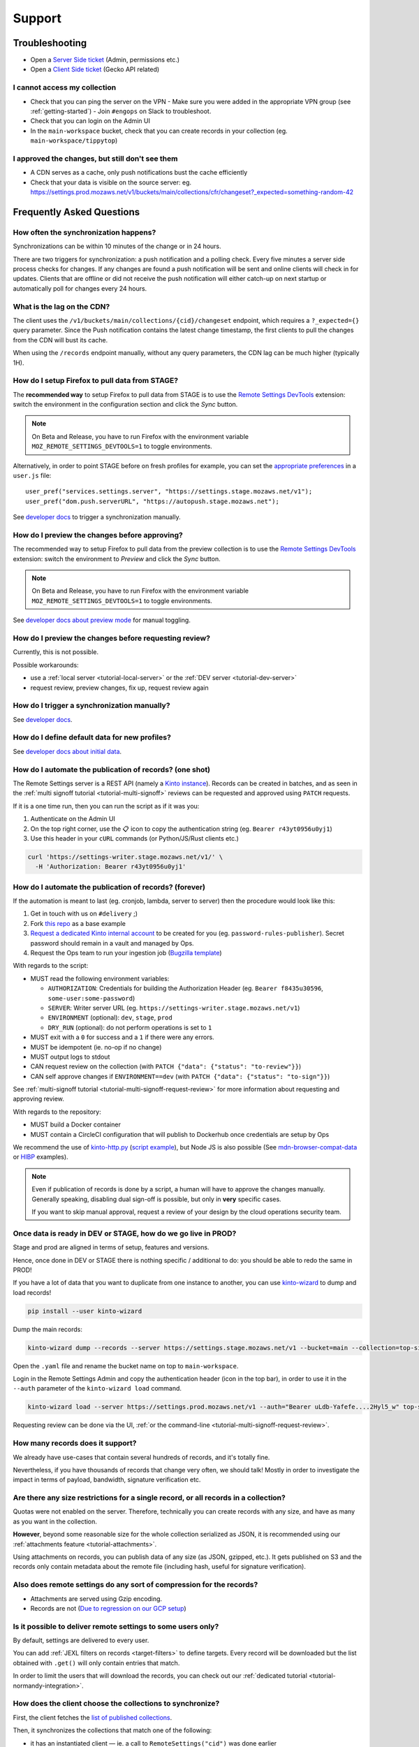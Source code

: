 Support
=======

.. _troubleshooting:

Troubleshooting
---------------

* Open a `Server Side ticket <https://bugzilla.mozilla.org/enter_bug.cgi?product=Cloud%20Services&component=Server%3A%20Remote%20Settings>`_ (Admin, permissions etc.)
* Open a `Client Side ticket <https://bugzilla.mozilla.org/enter_bug.cgi?product=Firefox&component=Remote%20Settings%20Client>`_ (Gecko API related)

I cannot access my collection
'''''''''''''''''''''''''''''

* Check that you can ping the server on the VPN
  - Make sure you were added in the appropriate VPN group (see :ref:`getting-started`)
  - Join ``#engops`` on Slack to troubleshoot.
* Check that you can login on the Admin UI
* In the ``main-workspace`` bucket, check that you can create records in your collection (eg. ``main-workspace/tippytop``)

I approved the changes, but still don't see them
''''''''''''''''''''''''''''''''''''''''''''''''

* A CDN serves as a cache, only push notifications bust the cache efficiently
* Check that your data is visible on the source server: eg. https://settings.prod.mozaws.net/v1/buckets/main/collections/cfr/changeset?_expected=something-random-42


.. _faq:

Frequently Asked Questions
--------------------------

How often the synchronization happens?
''''''''''''''''''''''''''''''''''''''

Synchronizations can be within 10 minutes of the change or in 24 hours.

There are two triggers for synchronization: a push notification and a polling check. Every five minutes a server side process checks for changes. If any changes are found a push notification will be sent and online clients will check in for updates. Clients that are offline or did not receive the push notification will either catch-up on next startup or automatically poll for changes every 24 hours.


What is the lag on the CDN?
'''''''''''''''''''''''''''

The client uses the ``/v1/buckets/main/collections/{cid}/changeset`` endpoint, which requires a ``?_expected={}`` query parameter. Since the Push notification contains the latest change timestamp, the first clients to pull the changes from the CDN will bust its cache.

When using the ``/records`` endpoint manually, without any query parameters, the CDN lag can be much higher (typically 1H).


How do I setup Firefox to pull data from STAGE?
'''''''''''''''''''''''''''''''''''''''''''''''

The **recommended way** to setup Firefox to pull data from STAGE is to use the `Remote Settings DevTools <https://github.com/mozilla/remote-settings-devtools>`_ extension: switch the environment in the configuration section and click the *Sync* button.

.. note::

    On Beta and Release, you have to run Firefox with the environment variable ``MOZ_REMOTE_SETTINGS_DEVTOOLS=1`` to toggle environments. 

Alternatively, in order to point STAGE before on fresh profiles for example, you can set the `appropriate preferences <https://github.com/mozilla/remote-settings-devtools/blob/1.7.0/extension/experiments/remotesettings/api.js#L173-L184>`_ in a ``user.js`` file:

::

    user_pref("services.settings.server", "https://settings.stage.mozaws.net/v1");
    user_pref("dom.push.serverURL", "https://autopush.stage.mozaws.net");

See `developer docs <https://firefox-source-docs.mozilla.org/services/settings/#trigger-a-synchronization-manually>`_ to trigger a synchronization manually.


How do I preview the changes before approving?
''''''''''''''''''''''''''''''''''''''''''''''

The recommended way to setup Firefox to pull data from the preview collection is to use the `Remote Settings DevTools <https://github.com/mozilla/remote-settings-devtools>`_ extension: switch the environment to *Preview* and click the *Sync* button.

.. note::

    On Beta and Release, you have to run Firefox with the environment variable ``MOZ_REMOTE_SETTINGS_DEVTOOLS=1`` to toggle environments. 

See `developer docs about preview mode <https://firefox-source-docs.mozilla.org/services/settings/index.html#preview-mode>`_ for manual toggling. 


How do I preview the changes before requesting review?
''''''''''''''''''''''''''''''''''''''''''''''''''''''

Currently, this is not possible.

Possible workarounds:

- use a :ref:`local server <tutorial-local-server>` or the :ref:`DEV server <tutorial-dev-server>`
- request review, preview changes, fix up, request review again


How do I trigger a synchronization manually?
''''''''''''''''''''''''''''''''''''''''''''

See `developer docs <https://firefox-source-docs.mozilla.org/services/settings/#trigger-a-synchronization-manually>`_.


How do I define default data for new profiles?
''''''''''''''''''''''''''''''''''''''''''''''

See `developer docs about initial data <https://firefox-source-docs.mozilla.org/services/settings/#initial-data>`_.


How do I automate the publication of records? (one shot)
''''''''''''''''''''''''''''''''''''''''''''''''''''''''

The Remote Settings server is a REST API (namely a `Kinto instance <https://www.kinto-storage.org>`_). Records can be created in batches, and as seen in the :ref:`multi signoff tutorial <tutorial-multi-signoff>` reviews can be requested and approved using ``PATCH`` requests.

If it is a one time run, then you can run the script as if it was you:

1. Authenticate on the Admin UI
2. On the top right corner, use the 📋 icon to copy the authentication string (eg. ``Bearer r43yt0956u0yj1``)
3. Use this header in your ``cURL`` commands (or Python/JS/Rust clients etc.)

.. code-block:: bash

	curl 'https://settings-writer.stage.mozaws.net/v1/' \
	  -H 'Authorization: Bearer r43yt0956u0yj1'


How do I automate the publication of records? (forever)
'''''''''''''''''''''''''''''''''''''''''''''''''''''''

If the automation is meant to last (eg. cronjob, lambda, server to server) then the procedure would look like this:

1. Get in touch with us on ``#delivery`` ;)
2. Fork `this repo <https://github.com/firefox-devtools/remote-settings-mdn-browser-compat-data>`_ as a base example
3. `Request a dedicated Kinto internal account <https://bugzilla.mozilla.org/enter_bug.cgi?product=Cloud%20Services&component=Server%3A%20Remote%20Settings>`_ to be created for you (eg. ``password-rules-publisher``). Secret password should remain in a vault and managed by Ops.
4. Request the Ops team to run your ingestion job (`Bugzilla template <https://bugzilla.mozilla.org/enter_bug.cgi?assigned_to=sven%40mozilla.com&bug_ignored=0&bug_severity=--&bug_status=NEW&cf_fx_iteration=---&cf_fx_points=---&cf_status_firefox100=---&cf_status_firefox98=---&cf_status_firefox99=---&cf_status_firefox_esr91=---&cf_tracking_firefox100=---&cf_tracking_firefox98=---&cf_tracking_firefox99=---&cf_tracking_firefox_esr91=---&cf_tracking_firefox_relnote=---&cf_tracking_firefox_sumo=---&comment=Collection%3A%20%20main%2Fmy-collection%0D%0A%0D%0A%2A%20Account%20was%20created%3A%20Bug%20XXXX%0D%0A%2A%20Account%20is%20listed%20as%20editor%20for%20this%20collection%3A%20https%3A%2F%2Fgithub.com%2Fmozilla-services%2Fremote-settings-permissions%2Fpull%2FXXX%20%0D%0A%0D%0AScript%3A%20%20%20https%3A%2F%2Fgithub.com%2FXXXX%2FYYYY%0D%0A%0D%0A%2A%20Frequency%3A%20Every%20X%20hours%0D%0A%2A%20Contact%20team%3A%20_____%0D%0A%0D%0APlease%20setup%20the%20scheduled%20execution%3A%0D%0A%0D%0A1.%20Configure%20CircleCI%20for%20Docker%20image%20publication%20%28create%20credentials%20and%20repo%20on%20dockerhub%2C%20add%20environment%20secrets%20to%20CircleCI%29%0D%0A2.%20Execute%20the%20docker%20default%20command%20of%20the%20container%2C%20with%20the%20%5Bappropriate%20env%20vars%5D%28https%3A%2F%2Fremote-settings.readthedocs.io%2Fen%2Flatest%2Fsupport.html%23how-do-i-automate-the-publication-of-records-forever%29%0D%0A%0D%0A%0D%0A&component=Server%3A%20Remote%20Settings&contenttypemethod=list&contenttypeselection=text%2Fplain&defined_groups=1&filed_via=standard_form&flag_type-37=X&flag_type-607=X&flag_type-708=X&flag_type-721=X&flag_type-737=X&flag_type-748=X&flag_type-787=X&flag_type-800=X&flag_type-803=X&flag_type-846=X&flag_type-864=X&flag_type-936=X&flag_type-947=X&form_name=enter_bug&maketemplate=Remember%20values%20as%20bookmarkable%20template&op_sys=Unspecified&priority=--&product=Cloud%20Services&rep_platform=Unspecified&short_desc=Please%20schedule%20the%20ingestion%20script%20for%20collection%20XXXX&target_milestone=---&version=unspecified>`_)

With regards to the script:

- MUST read the following environment variables:

  * ``AUTHORIZATION``: Credentials for building the Authorization Header (eg. ``Bearer f8435u30596``, ``some-user:some-password``)
  * ``SERVER``: Writer server URL (eg. ``https://settings-writer.stage.mozaws.net/v1``)
  * ``ENVIRONMENT`` (optional): ``dev``, ``stage``, ``prod``
  * ``DRY_RUN`` (optional): do not perform operations is set to ``1``

- MUST exit with a ``0`` for success and a ``1`` if there were any errors.
- MUST be idempotent (ie. no-op if no change)
- MUST output logs to stdout

- CAN request review on the collection (with ``PATCH {"data": {"status": "to-review"}}``)
- CAN self approve changes if ``ENVIRONMENT==dev`` (with ``PATCH {"data": {"status": "to-sign"}}``)

See :ref:`multi-signoff tutorial <tutorial-multi-signoff-request-review>` for more information about requesting and approving review.

With regards to the repository:

- MUST build a Docker container
- MUST contain a CircleCI configuration that will publish to Dockerhub once credentials are setup by Ops

We recommend the use of `kinto-http.py <https://github.com/Kinto/kinto-http.py>`_ (`script example <https://gist.github.com/leplatrem/f3cf7ac5b0b9b0b27ff6456f47f719ca>`_), but Node JS is also possible (See `mdn-browser-compat-data <https://github.com/firefox-devtools/remote-settings-mdn-browser-compat-data/>`_ or `HIBP <https://github.com/mozilla/blurts-server/blob/c33a85b/scripts/updatebreaches.js>`_ examples).

.. note::

	Even if publication of records is done by a script, a human will have to approve the changes manually.
	Generally speaking, disabling dual sign-off is possible, but only in **very** specific cases.

	If you want to skip manual approval, request a review of your design by the cloud operations security team.


.. _duplicate_data:

Once data is ready in DEV or STAGE, how do we go live in PROD?
''''''''''''''''''''''''''''''''''''''''''''''''''''''''''''''

Stage and prod are aligned in terms of setup, features and versions.

Hence, once done in DEV or STAGE there is nothing specific / additional to do: you should be able to redo the same in PROD!


If you have a lot of data that you want to duplicate from one instance to another, you can use `kinto-wizard <https://github.com/Kinto/kinto-wizard/>`_ to dump and load records!

.. code-block:: bash

	pip install --user kinto-wizard

Dump the main records:

.. code-block:: bash

    kinto-wizard dump --records --server https://settings.stage.mozaws.net/v1 --bucket=main --collection=top-sites > top-sites.yaml

Open the ``.yaml`` file and rename the bucket name on top to ``main-workspace``.

Login in the Remote Settings Admin and copy the authentication header (icon in the top bar), in order to use it in the ``--auth`` parameter of the ``kinto-wizard load`` command.

.. code-block:: bash

    kinto-wizard load --server https://settings.prod.mozaws.net/v1 --auth="Bearer uLdb-Yafefe....2Hyl5_w" top-sites.yaml

Requesting review can be done via the UI, :ref:`or the command-line <tutorial-multi-signoff-request-review>`.


How many records does it support?
'''''''''''''''''''''''''''''''''

We already have use-cases that contain several hundreds of records, and it's totally fine.

Nevertheless, if you have thousands of records that change very often, we should talk! Mostly in order to investigate the impact in terms of payload, bandwidth, signature verification etc.


Are there any size restrictions for a single record, or all records in a collection?
''''''''''''''''''''''''''''''''''''''''''''''''''''''''''''''''''''''''''''''''''''

Quotas were not enabled on the server. Therefore, technically you can create records with any size, and have as many as you want in the collection.

**However**, beyond some reasonable size for the whole collection serialized as JSON, it is recommended using our :ref:`attachments feature <tutorial-attachments>`.

Using attachments on records, you can publish data of any size (as JSON, gzipped, etc.). It gets published on S3 and the records only contain metadata about the remote file (including hash, useful for signature verification).


Also does remote settings do any sort of compression for the records?
'''''''''''''''''''''''''''''''''''''''''''''''''''''''''''''''''''''

* Attachments are served using Gzip encoding.
* Records are not (`Due to regression on our GCP setup <https://mozilla-hub.atlassian.net/browse/SE-3468>`_)

Is it possible to deliver remote settings to some users only?
'''''''''''''''''''''''''''''''''''''''''''''''''''''''''''''

By default, settings are delivered to every user.

You can add :ref:`JEXL filters on records <target-filters>` to define targets. Every record will be downloaded but the list obtained with ``.get()`` will only contain entries that match.

In order to limit the users that will download the records, you can check out our :ref:`dedicated tutorial <tutorial-normandy-integration>`.


How does the client choose the collections to synchronize?
''''''''''''''''''''''''''''''''''''''''''''''''''''''''''

First, the client fetches the `list of published collections <https://firefox.settings.services.mozilla.com/v1/buckets/monitor/collections/changes/records>`_.

Then, it synchronizes the collections that match one of the following:

* it has an instantiated client — ie. a call to ``RemoteSettings("cid")`` was done earlier
* some local data exists in the internal IndexedDB
* a JSON dump was shipped in mozilla-central for this collection in ``services/settings/dumps/``


How to debug JEXL expressions on records?
'''''''''''''''''''''''''''''''''''''''''

From a browser console, you can debug JEXL expressions using the raw libraries:

.. code-block:: javascript

    const { FilterExpressions } = ChromeUtils.import(
      "resource://gre/modules/components-utils/FilterExpressions.jsm"
    );

    await FilterExpressions.eval("a.b == 1", {a: {b: 1}});

In order to test using a real application context instead of an arbitrary object:

.. code-block:: javascript

    const { ClientEnvironmentBase } = ChromeUtils.import(
      "resource://gre/modules/components-utils/ClientEnvironment.jsm"
    );

    await FilterExpressions.eval("env.locale == 'fr-FR'", {env: ClientEnvironmentBase})

